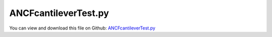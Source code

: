 
.. _examples-ancfcantilevertest:

*********************
ANCFcantileverTest.py
*********************

You can view and download this file on Github: `ANCFcantileverTest.py <https://github.com/jgerstmayr/EXUDYN/tree/master/main/pythonDev/Examples/ANCFcantileverTest.py>`_

.. code-block:: python
   :linenos:

   #+++++++++++++++++++++++++++++++++++++++++++++++++++++++++++++++++++++++++++++
   # This is an EXUDYN example
   #
   # Details:  ANCF Cable2D cantilever test
   #
   # Model:    Cantilever beam with cable elements
   #
   # Author:   Johannes Gerstmayr
   # Date:     2019-11-15
   # Update:   2022-03-16: get to run static example again, compared to paper!
   #
   # Copyright:This file is part of Exudyn. Exudyn is free software. You can redistribute it and/or modify it under the terms of the Exudyn license. See 'LICENSE.txt' for more details.
   #
   # *clean example*
   #+++++++++++++++++++++++++++++++++++++++++++++++++++++++++++++++++++++++++++++
   
   ## import exudyn and utilities
   import exudyn as exu
   from exudyn.utilities import * #includes itemInterface and rigidBodyUtilities
   import exudyn.graphics as graphics #only import if it does not conflict
   
   ## create container and main system to work with
   SC = exu.SystemContainer()
   mbs = SC.AddSystem()
   
   
   ## create graphics background
   rect = [-0.5,-2,2.5,0.5] #xmin,ymin,xmax,ymax
   background = {'type':'Line', 'color':[0.1,0.1,0.8,1], 'data':[rect[0],rect[1],0, rect[2],rect[1],0, rect[2],rect[3],0, rect[0],rect[3],0, rect[0],rect[1],0]} #background
   oGround=mbs.AddObject(ObjectGround(referencePosition= [0,0,0], visualization=VObjectGround(graphicsData= [background])))
   
   #+++++++++++++++++++++++++++++++++++++++++++++++++++++++++++++++++++++++++++++++++
   ## define beam dimensions and tip load
   L=2                    # length of ANCF element in m
   E=2.07e11             # Young's modulus of ANCF element in N/m^2
   rho=7800               # density of ANCF element in kg/m^3
   b=0.1                  # width of rectangular ANCF element in m
   h=0.1                  # height of rectangular ANCF element in m
   A=b*h                  # cross sectional area of ANCF element in m^2
   I=b*h**3/12            # second moment of area of ANCF element in m^4
   f=3*E*I/L**2           # tip load applied to ANCF element in N
   
   print("load f="+str(f))
   
   #%%+++++++++++++++++++++++++++++++++++++++++++++++++++++++++++++++
   ## generate ANCFCable2D template containing beam parameters
   cableTemplate = Cable2D(#physicsLength = L / nElements, #set in GenerateStraightLineANCFCable2D(...)
                           physicsMassPerLength = rho*A,
                           physicsBendingStiffness = E*I,
                           physicsAxialStiffness = E*A,
                           useReducedOrderIntegration = 0,
                           #nodeNumbers = [0, 0], #will be filled in GenerateStraightLineANCFCable2D(...)
                           )
   
   ## define nodal positions of beam (3D vectors, while cable element is only 2D)
   positionOfNode0 = [0, 0, 0] # starting point of line
   positionOfNode1 = [L, 0, 0] # end point of line
   
   ## number of cable elements for discretization
   numberOfElements = 64
   
   ## use utility function to create set of straight cable elements between two positions with options for constraints at supports
   #alternative to mbs.AddObject(Cable2D(...)) with nodes:
   ancf=GenerateStraightLineANCFCable2D(mbs,
                   positionOfNode0, positionOfNode1,
                   numberOfElements,
                   cableTemplate, #this defines the beam element properties
                   massProportionalLoad = [0,-9.81*0,0], #optionally add gravity
                   fixedConstraintsNode0 = [1,1,0,1], #add constraints for pos and rot (r'_y)
                   fixedConstraintsNode1 = [0,0,0,0])
   
   ## add load vector on last node in y-direction
   mANCFLast = mbs.AddMarker(MarkerNodePosition(nodeNumber=ancf[0][-1])) #ancf[0][-1] = last node
   mbs.AddLoad(Force(markerNumber = mANCFLast, loadVector = [0, -f, 0])) #will be changed in load steps
   
   
   #%%+++++++++++++++++++++++++++++++++++++++++++++++++++++++++++++++
   ## assemble system and create simulation settings
   mbs.Assemble()
   
   simulationSettings = exu.SimulationSettings() #takes currently set values or default values
   
   tEnd = 0.1
   h = 1e-4
   simulationSettings.timeIntegration.numberOfSteps = int(tEnd/h)
   simulationSettings.timeIntegration.endTime = tEnd
   simulationSettings.solutionSettings.writeSolutionToFile = True
   simulationSettings.solutionSettings.solutionWritePeriod = simulationSettings.timeIntegration.endTime/1000
   simulationSettings.displayComputationTime = False
   simulationSettings.timeIntegration.verboseMode = 1
   
   simulationSettings.timeIntegration.newton.useModifiedNewton = True
   
   simulationSettings.displayStatistics = True
   simulationSettings.displayComputationTime = True
   
   SC.visualizationSettings.nodes.defaultSize = 0.01
   simulationSettings.solutionSettings.solutionInformation = "ANCF cantilever beam"
   simulationSettings.linearSolverType = exu.LinearSolverType.EigenSparse
   
   doDynamicSimulation = True #switch between static and dynamic simulation
   
   
   if doDynamicSimulation:
       ## do dynamic simulation
       SC.renderer.Start()
       mbs.SolveDynamic(simulationSettings)
       SC.renderer.DoIdleTasks()
       SC.renderer.Stop() #safely close rendering window!
       ## 
   else:
       ## perform static simulation with manual load stepping
       simulationSettings.staticSolver.verboseMode = 0
       
       simulationSettings.staticSolver.newton.relativeTolerance = 1e-8
       simulationSettings.staticSolver.newton.absoluteTolerance = 1e-3 #1 for 256 elements; needs to be larger for larger number of load steps
       #simulationSettings.staticSolver.numberOfLoadSteps = 1
       
       nLoadSteps = 1;
       for loadSteps in range(nLoadSteps):
           nLoad = 0
           loadValue = f**((loadSteps+1)/nLoadSteps) #geometric increment of loads
           print('load='+str(loadValue))
           
           mbs.SetLoadParameter(nLoad, 'loadVector', [0, -loadValue,0])
           print('load vector=' + str(mbs.GetLoadParameter(nLoad, 'loadVector')) )
       
           mbs.SolveStatic(simulationSettings, updateInitialValues=True)
       
           sol = mbs.systemData.GetODE2Coordinates()
           
           n = len(sol)
           print('nEL=',numberOfElements, ', tip displacement: x='+str(sol[n-4])+', y='+str(sol[n-3])) 
           #MATLAB 1 element: x=0.3622447298905063, y=0.9941447587249748 = paper "on the correct ..."
           #2022-03-16:
           # nEL= 1 ,  tip displacement: x=-0.36224472989050654,y=-0.9941447587249747
           # nEL= 2 ,  tip displacement: x=-0.4889263085609102, y=-1.1752228652637502
           # nEL= 4 ,  tip displacement: x=-0.5074287154557922, y=-1.2055337025602493
           # nEL= 8 ,  tip displacement: x=-0.5085092365729895, y=-1.207197756093103
           # nEL= 16 , tip displacement: x=-0.5085365799149556, y=-1.207238895003594
           # nEL= 32 , tip displacement: x=-0.508537277761696,  y=-1.2072398264650905
           # nEL= 64 , tip displacement: x=-0.5085373030408489, y=-1.207239853404364
           # nEL= 128, tip displacement: x=-0.5085373043168473, y=-1.2072398545511795
           # nEL= 256, tip displacement: x=-0.5085373043916903, y=-1.207239854614031
           
           #with second SolveStatic:
           #nEL= 256 , tip displacement: x=-0.5085373043209366, y=-1.2072398545457574
           #converged:                   x=-0.508537304326,     y=-1.207239854550
   
           #here (OLD):
           #1:  x=-0.36224472989050543, y=-0.994144758724973
           #2:  x=-0.4889263083414858, y=-1.1752228650551666
           #4:  x=-0.5074287151188892, y=-1.2055337022335404
           #8:  x=-0.5085092364970802, y=-1.2071977560198281
           #64: x=-0.5085373029700947, y=-1.2072398533360738
           #256:x=-0.5085373043209689, y=-1.2072398545457785
           
           
       
       
           #sol = mbs.systemData.GetODE2Coordinates(exu.ConfigurationType.Initial)
           #print('initial values='+str(sol))
       
       
   


